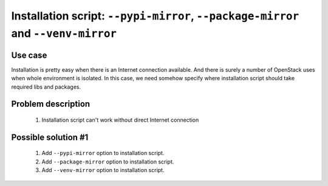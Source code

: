 ==================================================================================
Installation script: ``--pypi-mirror``, ``--package-mirror`` and ``--venv-mirror``
==================================================================================


Use case
--------

Installation is pretty easy when there is an Internet connection available.
And there is surely a number of OpenStack uses when whole environment is
isolated. In this case, we need somehow specify where installation script
should take required libs and packages.


Problem description
-------------------

    #. Installation script can't work without direct Internet connection


Possible solution #1
--------------------

    #. Add ``--pypi-mirror`` option to installation script.
    #. Add ``--package-mirror`` option to installation script.
    #. Add ``--venv-mirror`` option to installation script.

